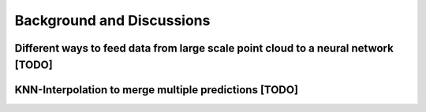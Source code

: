 Background and Discussions
===========================

Different ways to feed data from large scale point cloud to a neural network [TODO]
------------------------------------------------------------------------------------------

KNN-Interpolation to merge multiple predictions [TODO]
--------------------------------------------------------
